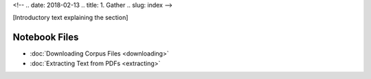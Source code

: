 <!-- 
.. date: 2018-02-13
.. title: 1. Gather
.. slug: index 
-->

[Introductory text explaining the section]

Notebook Files
==============

+ :doc:`Downloading Corpus Files <downloading>`
+ :doc:`Extracting Text from PDFs <extracting>`
